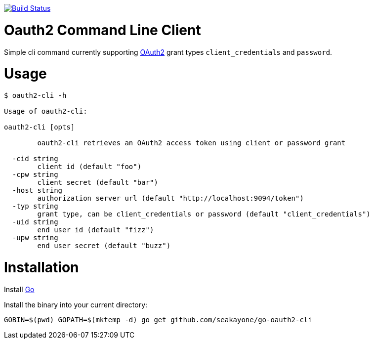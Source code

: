 image:https://travis-ci.org/seakayone/go-oauth2-cli.svg?branch=master["Build Status", link="https://travis-ci.org/seakayone/go-oauth2-cli"]

= Oauth2 Command Line Client

Simple cli command currently supporting https://tools.ietf.org/html/rfc6749[OAuth2] grant types `client_credentials` and `password`.

= Usage

```
$ oauth2-cli -h

Usage of oauth2-cli:

oauth2-cli [opts]

	oauth2-cli retrieves an OAuth2 access token using client or password grant

  -cid string
    	client id (default "foo")
  -cpw string
    	client secret (default "bar")
  -host string
    	authorization server url (default "http://localhost:9094/token")
  -typ string
    	grant type, can be client_credentials or password (default "client_credentials")
  -uid string
    	end user id (default "fizz")
  -upw string
    	end user secret (default "buzz")
```

= Installation

Install https://golang.org/[Go]

Install the binary into your current directory:

  GOBIN=$(pwd) GOPATH=$(mktemp -d) go get github.com/seakayone/go-oauth2-cli